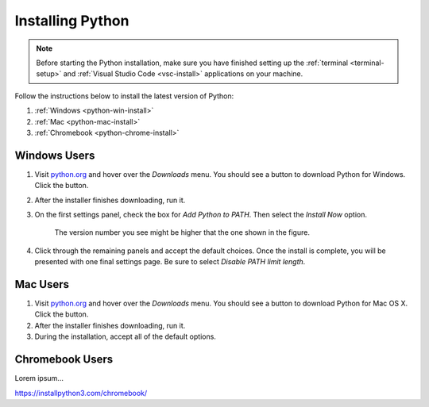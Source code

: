 .. _python-install:

Installing Python
=================

.. admonition:: Note

   Before starting the Python installation, make sure you have finished setting
   up the :ref:`terminal <terminal-setup>` and
   :ref:`Visual Studio Code <vsc-install>` applications on your machine.

Follow the instructions below to install the latest version of Python:

#. :ref:`Windows <python-win-install>`
#. :ref:`Mac <python-mac-install>`
#. :ref:`Chromebook <python-chrome-install>`

.. _python-win-install:

Windows Users
-------------

#. Visit `python.org <https://www.python.org/>`__ and hover over the *Downloads* menu. You
   should see a button to download Python for Windows. Click the button.
#. After the installer finishes downloading, run it.
#. On the first settings panel, check the box for *Add Python to PATH*. Then
   select the *Install Now* option.

   .. figure:: figures/win-python-installer.png
      :alt: First installation panel for Windows. Select the "Add to Path" and "Install Now" options.
      :width: 70%

      The version number you see might be higher that the one shown in the figure.

#. Click through the remaining panels and accept the default choices. Once the
   install is complete, you will be presented with one final settings page. Be
   sure to select *Disable PATH limit length*.

   .. figure:: figures/win-path-limit.png
      :alt: Final installation panel for Windows. Select the "Disable PATH limit length" option.
      :width: 70%

.. _python-mac-install:

Mac Users
---------

#. Visit `python.org <https://www.python.org/>`__ and hover over the *Downloads* menu. You
   should see a button to download Python for Mac OS X. Click the button.
#. After the installer finishes downloading, run it.
#. During the installation, accept all of the default options.

.. _python-chrome-install:

Chromebook Users
----------------

Lorem ipsum...

https://installpython3.com/chromebook/

